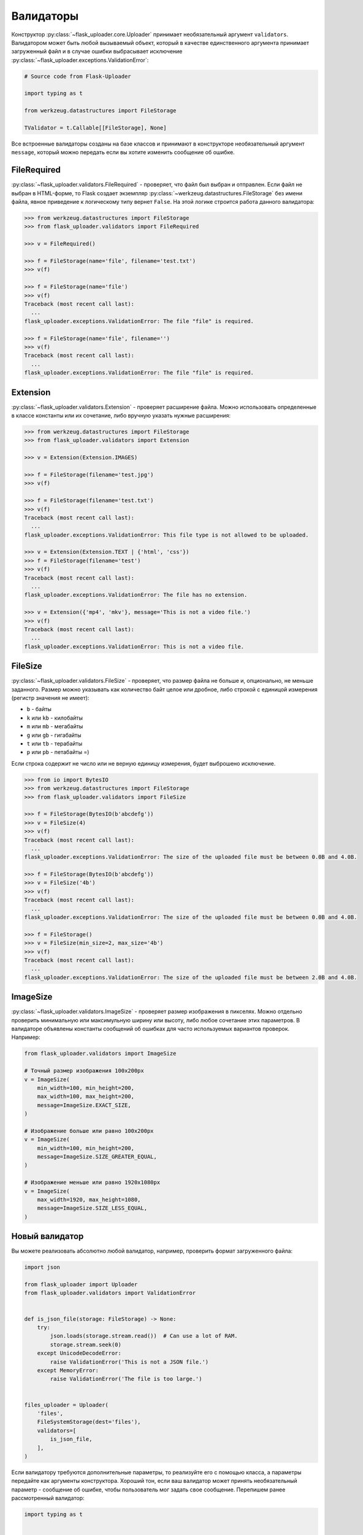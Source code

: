 .. _validators:

Валидаторы
==========

Конструктор :py:class:`~flask_uploader.core.Uploader` принимает необязательный аргумент ``validators``.
Валидатором может быть любой вызываемый объект,
который в качестве единственного аргумента принимает загруженный файл
и в случае ошибки выбрасывает исключение :py:class:`~flask_uploader.exceptions.ValidationError`:

.. code-block:: python

    # Source code from Flask-Uploader

    import typing as t

    from werkzeug.datastructures import FileStorage

    TValidator = t.Callable[[FileStorage], None]

Все встроенные валидаторы созданы на базе классов
и принимают в конструкторе необязательный аргумент ``message``,
который можно передать если вы хотите изменить сообщение об ошибке.

FileRequired
------------

:py:class:`~flask_uploader.validators.FileRequired` - проверяет, что файл был выбран и отправлен.
Если файл не выбран в HTML-форме, то Flask создает экземпляр
:py:class:`~werkzeug.datastructures.FileStorage` без имени файла,
явное приведение к логическому типу вернет ``False``.
На этой логике строится работа данного валидатора:

.. code-block:: python

    >>> from werkzeug.datastructures import FileStorage
    >>> from flask_uploader.validators import FileRequired

    >>> v = FileRequired()

    >>> f = FileStorage(name='file', filename='test.txt')
    >>> v(f)

    >>> f = FileStorage(name='file')
    >>> v(f)
    Traceback (most recent call last):
      ...
    flask_uploader.exceptions.ValidationError: The file "file" is required.

    >>> f = FileStorage(name='file', filename='')
    >>> v(f)
    Traceback (most recent call last):
      ...
    flask_uploader.exceptions.ValidationError: The file "file" is required.

Extension
---------

:py:class:`~flask_uploader.validators.Extension` - проверяет расширение файла.
Можно использовать определенные в классе константы или их сочетание, либо вручную указать нужные расширения:

.. code-block:: python

    >>> from werkzeug.datastructures import FileStorage
    >>> from flask_uploader.validators import Extension

    >>> v = Extension(Extension.IMAGES)

    >>> f = FileStorage(filename='test.jpg')
    >>> v(f)

    >>> f = FileStorage(filename='test.txt')
    >>> v(f)
    Traceback (most recent call last):
      ...
    flask_uploader.exceptions.ValidationError: This file type is not allowed to be uploaded.

    >>> v = Extension(Extension.TEXT | {'html', 'css'})
    >>> f = FileStorage(filename='test')
    >>> v(f)
    Traceback (most recent call last):
      ...
    flask_uploader.exceptions.ValidationError: The file has no extension.

    >>> v = Extension({'mp4', 'mkv'}, message='This is not a video file.')
    >>> v(f)
    Traceback (most recent call last):
      ...
    flask_uploader.exceptions.ValidationError: This is not a video file.

FileSize
--------

:py:class:`~flask_uploader.validators.FileSize` - проверяет,
что размер файла не больше и, опционально, не меньше заданного.
Размер можно указывать как количество байт целое или дробное,
либо строкой с единицой измерения (регистр значения не имеет):

* ``b`` - байты
* ``k`` или ``kb`` - килобайты
* ``m`` или ``mb`` - мегабайты
* ``g`` или ``gb`` - гигабайты
* ``t`` или ``tb`` - терабайты
* ``p`` или ``pb`` - петабайты =)

Если строка содержит не число или не верную единицу измерения, будет выброшено исключение.

.. code-block:: python

    >>> from io import BytesIO
    >>> from werkzeug.datastructures import FileStorage
    >>> from flask_uploader.validators import FileSize

    >>> f = FileStorage(BytesIO(b'abcdefg'))
    >>> v = FileSize(4)
    >>> v(f)
    Traceback (most recent call last):
      ...
    flask_uploader.exceptions.ValidationError: The size of the uploaded file must be between 0.0B and 4.0B.

    >>> f = FileStorage(BytesIO(b'abcdefg'))
    >>> v = FileSize('4b')
    >>> v(f)
    Traceback (most recent call last):
      ...
    flask_uploader.exceptions.ValidationError: The size of the uploaded file must be between 0.0B and 4.0B.

    >>> f = FileStorage()
    >>> v = FileSize(min_size=2, max_size='4b')
    >>> v(f)
    Traceback (most recent call last):
      ...
    flask_uploader.exceptions.ValidationError: The size of the uploaded file must be between 2.0B and 4.0B.

ImageSize
---------

:py:class:`~flask_uploader.validators.ImageSize` - проверяет размер изображения в пикселях.
Можно отдельно проверить минимальную или максимульную ширину или высоту,
либо любое сочетание этих параметров.
В валидаторе объявлены константы сообщений об ошибках для часто используемых вариантов проверок.
Например:

.. code-block:: python

    from flask_uploader.validators import ImageSize

    # Точный размер изображения 100x200px
    v = ImageSize(
        min_width=100, min_height=200,
        max_width=100, max_height=200,
        message=ImageSize.EXACT_SIZE,
    )

    # Изображение больше или равно 100x200px
    v = ImageSize(
        min_width=100, min_height=200,
        message=ImageSize.SIZE_GREATER_EQUAL,
    )

    # Изображение меньше или равно 1920x1080px
    v = ImageSize(
        max_width=1920, max_height=1080,
        message=ImageSize.SIZE_LESS_EQUAL,
    )

Новый валидатор
---------------

Вы можете реализовать абсолютно любой валидатор, например, проверить формат загруженного файла:

.. code-block:: python

    import json

    from flask_uploader import Uploader
    from flask_uploader.validators import ValidationError


    def is_json_file(storage: FileStorage) -> None:
        try:
            json.loads(storage.stream.read())  # Can use a lot of RAM.
            storage.stream.seek(0)
        except UnicodeDecodeError:
            raise ValidationError('This is not a JSON file.')
        except MemoryError:
            raise ValidationError('The file is too large.')


    files_uploader = Uploader(
        'files',
        FileSystemStorage(dest='files'),
        validators=[
            is_json_file,
        ],
    )

Если валидатору требуются дополнительные параметры,
то реализуйте его с помощью класса, а параметры передайте как аргументы конструктора.
Хороший тон, если ваш валидатор может принять необязательный параметр - сообщение об ошибке,
чтобы пользователь мог задать свое сообщение. Перепишем ранее рассмотренный валидатор:

.. code-block:: python

    import typing as t


    class IsJSON:
        def __init__(self, message: t.Optional[str] = None) -> None:
            self.message = message

        def __call__(self, storage: FileStorage) -> None:
            try:
                json.loads(storage.stream.read())  # Can use a lot of RAM.
                storage.stream.seek(0)
            except UnicodeDecodeError:
                raise ValidationError(
                    self.message or 'This is not a JSON file.'
                )
            except MemoryError:
                raise ValidationError(
                    self.message or 'The file is too large.'
                )
